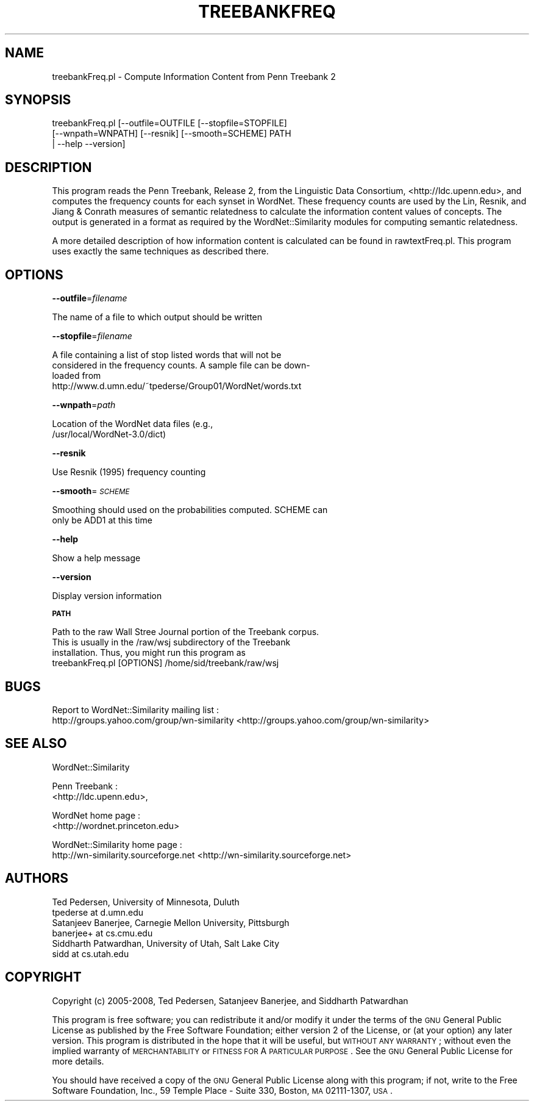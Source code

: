 .\" Automatically generated by Pod::Man 2.23 (Pod::Simple 3.14)
.\"
.\" Standard preamble:
.\" ========================================================================
.de Sp \" Vertical space (when we can't use .PP)
.if t .sp .5v
.if n .sp
..
.de Vb \" Begin verbatim text
.ft CW
.nf
.ne \\$1
..
.de Ve \" End verbatim text
.ft R
.fi
..
.\" Set up some character translations and predefined strings.  \*(-- will
.\" give an unbreakable dash, \*(PI will give pi, \*(L" will give a left
.\" double quote, and \*(R" will give a right double quote.  \*(C+ will
.\" give a nicer C++.  Capital omega is used to do unbreakable dashes and
.\" therefore won't be available.  \*(C` and \*(C' expand to `' in nroff,
.\" nothing in troff, for use with C<>.
.tr \(*W-
.ds C+ C\v'-.1v'\h'-1p'\s-2+\h'-1p'+\s0\v'.1v'\h'-1p'
.ie n \{\
.    ds -- \(*W-
.    ds PI pi
.    if (\n(.H=4u)&(1m=24u) .ds -- \(*W\h'-12u'\(*W\h'-12u'-\" diablo 10 pitch
.    if (\n(.H=4u)&(1m=20u) .ds -- \(*W\h'-12u'\(*W\h'-8u'-\"  diablo 12 pitch
.    ds L" ""
.    ds R" ""
.    ds C` ""
.    ds C' ""
'br\}
.el\{\
.    ds -- \|\(em\|
.    ds PI \(*p
.    ds L" ``
.    ds R" ''
'br\}
.\"
.\" Escape single quotes in literal strings from groff's Unicode transform.
.ie \n(.g .ds Aq \(aq
.el       .ds Aq '
.\"
.\" If the F register is turned on, we'll generate index entries on stderr for
.\" titles (.TH), headers (.SH), subsections (.SS), items (.Ip), and index
.\" entries marked with X<> in POD.  Of course, you'll have to process the
.\" output yourself in some meaningful fashion.
.ie \nF \{\
.    de IX
.    tm Index:\\$1\t\\n%\t"\\$2"
..
.    nr % 0
.    rr F
.\}
.el \{\
.    de IX
..
.\}
.\"
.\" Accent mark definitions (@(#)ms.acc 1.5 88/02/08 SMI; from UCB 4.2).
.\" Fear.  Run.  Save yourself.  No user-serviceable parts.
.    \" fudge factors for nroff and troff
.if n \{\
.    ds #H 0
.    ds #V .8m
.    ds #F .3m
.    ds #[ \f1
.    ds #] \fP
.\}
.if t \{\
.    ds #H ((1u-(\\\\n(.fu%2u))*.13m)
.    ds #V .6m
.    ds #F 0
.    ds #[ \&
.    ds #] \&
.\}
.    \" simple accents for nroff and troff
.if n \{\
.    ds ' \&
.    ds ` \&
.    ds ^ \&
.    ds , \&
.    ds ~ ~
.    ds /
.\}
.if t \{\
.    ds ' \\k:\h'-(\\n(.wu*8/10-\*(#H)'\'\h"|\\n:u"
.    ds ` \\k:\h'-(\\n(.wu*8/10-\*(#H)'\`\h'|\\n:u'
.    ds ^ \\k:\h'-(\\n(.wu*10/11-\*(#H)'^\h'|\\n:u'
.    ds , \\k:\h'-(\\n(.wu*8/10)',\h'|\\n:u'
.    ds ~ \\k:\h'-(\\n(.wu-\*(#H-.1m)'~\h'|\\n:u'
.    ds / \\k:\h'-(\\n(.wu*8/10-\*(#H)'\z\(sl\h'|\\n:u'
.\}
.    \" troff and (daisy-wheel) nroff accents
.ds : \\k:\h'-(\\n(.wu*8/10-\*(#H+.1m+\*(#F)'\v'-\*(#V'\z.\h'.2m+\*(#F'.\h'|\\n:u'\v'\*(#V'
.ds 8 \h'\*(#H'\(*b\h'-\*(#H'
.ds o \\k:\h'-(\\n(.wu+\w'\(de'u-\*(#H)/2u'\v'-.3n'\*(#[\z\(de\v'.3n'\h'|\\n:u'\*(#]
.ds d- \h'\*(#H'\(pd\h'-\w'~'u'\v'-.25m'\f2\(hy\fP\v'.25m'\h'-\*(#H'
.ds D- D\\k:\h'-\w'D'u'\v'-.11m'\z\(hy\v'.11m'\h'|\\n:u'
.ds th \*(#[\v'.3m'\s+1I\s-1\v'-.3m'\h'-(\w'I'u*2/3)'\s-1o\s+1\*(#]
.ds Th \*(#[\s+2I\s-2\h'-\w'I'u*3/5'\v'-.3m'o\v'.3m'\*(#]
.ds ae a\h'-(\w'a'u*4/10)'e
.ds Ae A\h'-(\w'A'u*4/10)'E
.    \" corrections for vroff
.if v .ds ~ \\k:\h'-(\\n(.wu*9/10-\*(#H)'\s-2\u~\d\s+2\h'|\\n:u'
.if v .ds ^ \\k:\h'-(\\n(.wu*10/11-\*(#H)'\v'-.4m'^\v'.4m'\h'|\\n:u'
.    \" for low resolution devices (crt and lpr)
.if \n(.H>23 .if \n(.V>19 \
\{\
.    ds : e
.    ds 8 ss
.    ds o a
.    ds d- d\h'-1'\(ga
.    ds D- D\h'-1'\(hy
.    ds th \o'bp'
.    ds Th \o'LP'
.    ds ae ae
.    ds Ae AE
.\}
.rm #[ #] #H #V #F C
.\" ========================================================================
.\"
.IX Title "TREEBANKFREQ 1"
.TH TREEBANKFREQ 1 "2008-05-30" "perl v5.12.4" "User Contributed Perl Documentation"
.\" For nroff, turn off justification.  Always turn off hyphenation; it makes
.\" way too many mistakes in technical documents.
.if n .ad l
.nh
.SH "NAME"
treebankFreq.pl \- Compute Information Content from Penn Treebank 2
.SH "SYNOPSIS"
.IX Header "SYNOPSIS"
.Vb 3
\& treebankFreq.pl [\-\-outfile=OUTFILE [\-\-stopfile=STOPFILE] 
\&       [\-\-wnpath=WNPATH] [\-\-resnik] [\-\-smooth=SCHEME] PATH 
\&        | \-\-help \-\-version]
.Ve
.SH "DESCRIPTION"
.IX Header "DESCRIPTION"
This program reads the Penn Treebank, Release 2, from the Linguistic 
Data Consortium, 
<http://ldc.upenn.edu>, 
and computes the frequency counts
for each synset in WordNet. These frequency counts are used by the
Lin, Resnik, and Jiang & Conrath
measures of semantic relatedness to calculate the information
content values of concepts. The output is generated in a format as
required by the WordNet::Similarity modules for computing semantic
relatedness.
.PP
A more detailed description of how information content is calculated can
be found in rawtextFreq.pl. This program uses exactly the same
techniques as described there.
.SH "OPTIONS"
.IX Header "OPTIONS"
\&\fB\-\-outfile\fR=\fIfilename\fR
.PP
.Vb 1
\&    The name of a file to which output should be written
.Ve
.PP
\&\fB\-\-stopfile\fR=\fIfilename\fR
.PP
.Vb 4
\&    A file containing a list of stop listed words that will not be
\&    considered in the frequency counts.  A sample file can be down\-
\&    loaded from
\&    http://www.d.umn.edu/~tpederse/Group01/WordNet/words.txt
.Ve
.PP
\&\fB\-\-wnpath\fR=\fIpath\fR
.PP
.Vb 2
\&    Location of the WordNet data files (e.g.,
\&    /usr/local/WordNet\-3.0/dict)
.Ve
.PP
\&\fB\-\-resnik\fR
.PP
.Vb 1
\&    Use Resnik (1995) frequency counting
.Ve
.PP
\&\fB\-\-smooth\fR=\fI\s-1SCHEME\s0\fR
.PP
.Vb 2
\&    Smoothing should used on the probabilities computed.  SCHEME can
\&    only be ADD1 at this time
.Ve
.PP
\&\fB\-\-help\fR
.PP
.Vb 1
\&    Show a help message
.Ve
.PP
\&\fB\-\-version\fR
.PP
.Vb 1
\&    Display version information
.Ve
.PP
\&\fB\s-1PATH\s0\fR
.PP
.Vb 3
\&    Path to the raw Wall Stree Journal portion of the Treebank corpus.
\&    This is usually in the /raw/wsj subdirectory of the Treebank
\&    installation.  Thus, you might run this program as
\&
\&        treebankFreq.pl [OPTIONS] /home/sid/treebank/raw/wsj
.Ve
.SH "BUGS"
.IX Header "BUGS"
Report to WordNet::Similarity mailing list :
 http://groups.yahoo.com/group/wn\-similarity <http://groups.yahoo.com/group/wn-similarity>
.SH "SEE ALSO"
.IX Header "SEE ALSO"
WordNet::Similarity
.PP
Penn Treebank :
 <http://ldc.upenn.edu>,
.PP
WordNet home page : 
 <http://wordnet.princeton.edu>
.PP
WordNet::Similarity home page :
 http://wn\-similarity.sourceforge.net <http://wn-similarity.sourceforge.net>
.SH "AUTHORS"
.IX Header "AUTHORS"
.Vb 2
\& Ted Pedersen, University of Minnesota, Duluth
\& tpederse at d.umn.edu
\&
\& Satanjeev Banerjee, Carnegie Mellon University, Pittsburgh
\& banerjee+ at cs.cmu.edu
\&
\& Siddharth Patwardhan, University of Utah, Salt Lake City
\& sidd at cs.utah.edu
.Ve
.SH "COPYRIGHT"
.IX Header "COPYRIGHT"
Copyright (c) 2005\-2008, Ted Pedersen, Satanjeev Banerjee, and 
Siddharth Patwardhan
.PP
This program is free software; you can redistribute it and/or
modify it under the terms of the \s-1GNU\s0 General Public License
as published by the Free Software Foundation; either version 2
of the License, or (at your option) any later version.
This program is distributed in the hope that it will be useful,
but \s-1WITHOUT\s0 \s-1ANY\s0 \s-1WARRANTY\s0; without even the implied warranty of
\&\s-1MERCHANTABILITY\s0 or \s-1FITNESS\s0 \s-1FOR\s0 A \s-1PARTICULAR\s0 \s-1PURPOSE\s0.  See the
\&\s-1GNU\s0 General Public License for more details.
.PP
You should have received a copy of the \s-1GNU\s0 General Public License
along with this program; if not, write to the Free Software
Foundation, Inc., 59 Temple Place \- Suite 330, Boston, \s-1MA\s0  02111\-1307, \s-1USA\s0.
